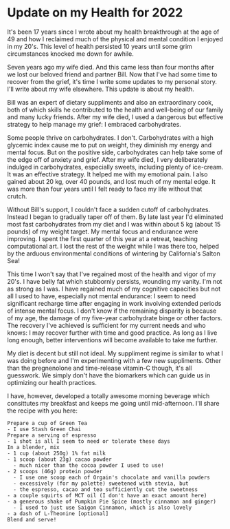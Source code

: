 * Update on my Health for 2022

It's been 17 years since I wrote about my health breakthrough at the
age of 49 and how I reclaimed much of the physical and mental
condition I enjoyed in my 20's.  This level of health persisted 10
years until some grim circumstances knocked me down for awhile.

Seven years ago my wife died.  And this came less than four months
after we lost our beloved friend and partner Bill.  Now that I've had
some time to recover from the grief, it's time I write some updates to
my personal story.  I'll write about my wife elsewhere.  This update
is about my health.

Bill was an expert of dietary suppliments and also an extraordinary
cook, both of which skills he contributed to the health and well-being
of our family and many lucky friends.  After my wife died, I used a
dangerous but effective strategy to help manage my grief: I embraced
carbohydrates.

Some people thrive on carbohydrates.  I don't. Carbohydrates with a
high glycemic index cause me to put on weight, they diminish my energy
and mental focus.  But on the positive side, carbohydrates can help
take some of the edge off of anxiety and grief.  After my wife died, I
very deliberately indulged in carbohydrates, especially sweets,
including plenty of ice-cream.  It was an effective strategy.  It
helped me with my emotional pain.  I also gained about 20 kg, over 40
pounds, and lost much of my mental edge.  It was more than four years
until I felt ready to face my life without that crutch.

Without Bill's support, I couldn't face a sudden cutoff of
carbohydrates.  Instead I began to gradually taper off of them.  By
late last year I'd eliminated most fast carbohydrates from my diet and
I was within about 5 kg (about 15 pounds) of my weight target.  My
mental focus and endurance were improving.  I spent the first quarter
of this year at a retreat, teaching computational art.  I lost the
rest of the weight while I was there too, helped by the arduous
environmental conditions of wintering by California's Salton Sea!

This time I won't say that I've regained most of the health and vigor
of my 20's.  I have belly fat which stubbornly persists, wounding my
vanity.  I'm not as strong as I was.  I have regained much of my
cognitive capacities but not all I used to have, especially not mental
endurance: I seem to need significant recharge time after engaging in
work involving extended periods of intense mental focus.  I don't know
if the remaining disparity is because of my age, the damage of my
five-year carbohydrate binge or other factors.  The recovery I've
achieved is sufficient for my current needs and who knows: I may
recover further with time and good practice.  As long as I live long
enough, better interventions will become available to take me further.

My diet is decent but still not ideal.  My suppliment regime is
similar to what I was doing before and I'm experimenting with a few
new suppliments.  Other than the pregnenolone and time-release
vitamin-C though, it's all guesswork.  We simply don't have the
biomarkers which can guide us in optimizing our health practices.

I have, however, developed a totally awesome morning beverage which
consittutes my breakfast and keeps me going until mid-afternoon. I'll
share the recipe with you here:

#+begin_example
Prepare a cup of Green Tea
- I use Stash Green Chai
Prepare a serving of espresso
- 1 shot is all I seem to need or tolerate these days
In a blender, mix
- 1 cup (about 250g) 1% fat milk
- 1 scoop (about 23g) cacao powder
  - much nicer than the cocoa powder I used to use!
- 2 scoops (46g) protein powder
  - I use one scoop each of Orgain's chocolate and vanilla powders
  - excessively (for my palette) sweetened with stevia, but
  - the espresso, cacao and tea sufficiently cut the sweetness
- a couple squirts of MCT oil (I don't have an exact amount here)
- a generous shake of Pumpkin Pie Spice (mostly cinnamon and ginger)
  - I used to just use Saigon Cinnamon, which is also lovely
- a dash of L-Theonine [optional]
Blend and serve!
#+end_example
